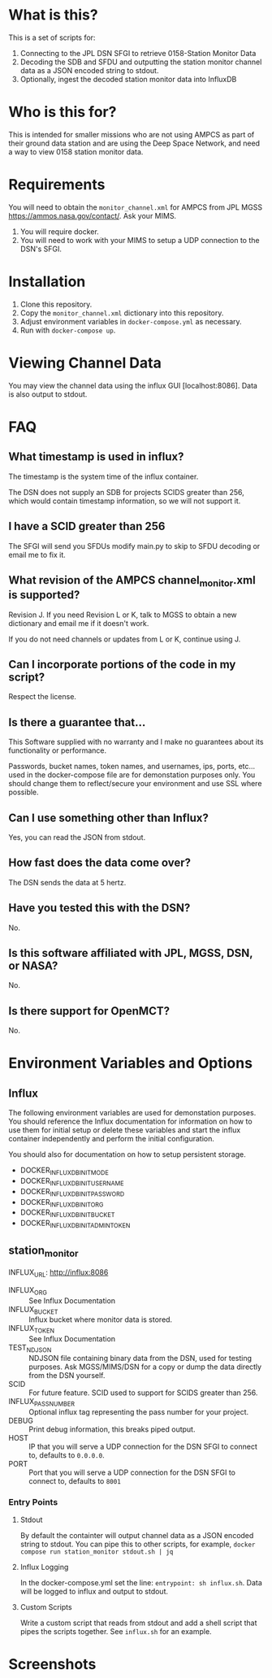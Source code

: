 * What is this?
This is a set of scripts for:
1. Connecting to the JPL DSN SFGI to retrieve 0158-Station Monitor Data
2. Decoding the SDB and SFDU and outputting the station monitor channel data as a JSON encoded string to stdout.
3. Optionally, ingest the decoded station monitor data into InfluxDB

* Who is this for?
This is intended for smaller missions who are not using AMPCS as part of their ground data station and are using the Deep Space Network, and need a way to view 0158 station monitor data.

* Requirements
You will need to obtain the ~monitor_channel.xml~ for AMPCS from JPL MGSS https://ammos.nasa.gov/contact/. Ask your MIMS.

1. You will require docker.
2. You will need to work with your MIMS to setup a UDP connection to the DSN's SFGI.

* Installation
1. Clone this repository.
2. Copy the ~monitor_channel.xml~ dictionary into this repository.
3. Adjust environment variables in ~docker-compose.yml~ as necessary.
4. Run with ~docker-compose up~.

* Viewing Channel Data
You may view the channel data using the influx GUI [localhost:8086]. Data is also output to stdout.

* FAQ
** What timestamp is used in influx?
The timestamp is the system time of the influx container.

The DSN does not supply an SDB for projects SCIDS greater than 256, which would contain timestamp information, so we will not support it.

** I have a SCID greater than 256
The SFGI will send you SFDUs modify main.py to skip to SFDU decoding or email me to fix it.

** What revision of the AMPCS channel_monitor.xml is supported?
Revision J. If you need Revision L or K, talk to MGSS to obtain a new dictionary and email me if it doesn't work.

If you do not need channels or updates from L or K, continue using J.

** Can I incorporate portions of the code in my script?
Respect the license.

** Is there a guarantee that...
This Software supplied with no warranty and I make no guarantees about its functionality or performance.

Passwords, bucket names, token names, and usernames, ips, ports, etc... used in the docker-compose file are for demonstation purposes only. You should change them to reflect/secure your environment and use SSL where possible.

** Can I use something other than Influx?
Yes, you can read the JSON from stdout.

** How fast does the data come over?
The DSN sends the data at 5 hertz.

** Have you tested this with the DSN?
No.

** Is this software affiliated with JPL, MGSS, DSN, or NASA?
No.

** Is there support for OpenMCT?
No.

* Environment Variables and Options
** Influx
The following environment variables are used for demonstation purposes. You should reference the Influx documentation for information on how to use them for initial setup or delete these variables and start the influx container independently and perform the initial configuration.

You should also for documentation on how to setup persistent storage.

- DOCKER_INFLUXDB_INIT_MODE
- DOCKER_INFLUXDB_INIT_USERNAME
- DOCKER_INFLUXDB_INIT_PASSWORD
- DOCKER_INFLUXDB_INIT_ORG
- DOCKER_INFLUXDB_INIT_BUCKET
- DOCKER_INFLUXDB_INIT_ADMIN_TOKEN
  
** station_monitor
INFLUX_URL: http://influx:8086
      - INFLUX_ORG :: See Influx Documentation
      - INFLUX_BUCKET :: Influx bucket where monitor data is stored.
      - INFLUX_TOKEN  :: See Influx Documentation
      - TEST_NDJSON :: NDJSON file containing binary data from the DSN, used for testing purposes. Ask MGSS/MIMS/DSN for a copy or dump the data directly from the DSN yourself.
      - SCID :: For future feature. SCID used to support for SCIDS greater than 256.
      - INFLUX_PASS_NUMBER :: Optional influx tag representing the pass number for your project.
      - DEBUG :: Print debug information, this breaks piped output.
      - HOST :: IP that you will serve a UDP connection for the DSN SFGI to connect to, defaults to ~0.0.0.0~.
      - PORT :: Port that you will serve a UDP connection for the DSN SFGI to connect to, defaults to ~8001~
*** Entry Points
**** Stdout
By default the containter will output channel data as a JSON encoded string to stdout. You can pipe this to other scripts, for example, ~docker compose run station_monitor stdout.sh | jq~

**** Influx Logging
In the docker-compose.yml set the line: ~entrypoint: sh influx.sh~. Data will be logged to influx and output to stdout.

**** Custom Scripts
Write a custom script that reads from stdout and add a shell script that pipes the scripts together. See ~influx.sh~ for an example.

* Screenshots
[[./wind_speed.png]]
